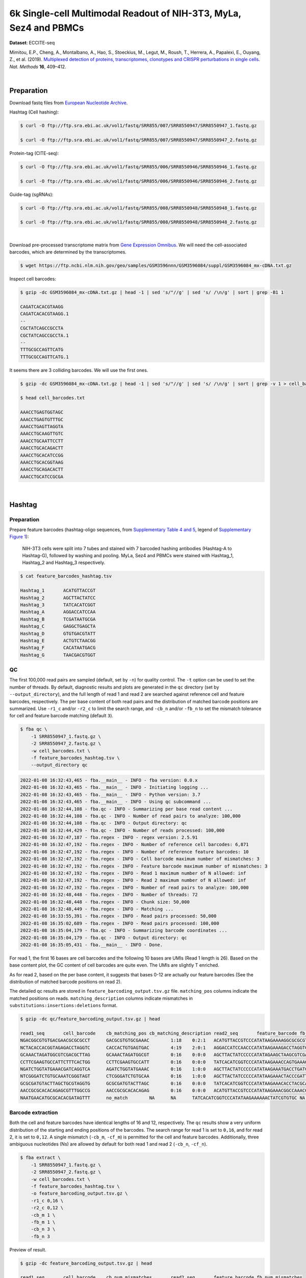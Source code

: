 .. _tutorial_eccite-seq_prjna521522:

####################################################################
 6k Single-cell Multimodal Readout of NIH-3T3, MyLa, Sez4 and PBMCs
####################################################################

**Dataset**: ECCITE-seq

Mimitou, E.P., Cheng, A., Montalbano, A., Hao, S., Stoeckius, M., Legut,
M., Roush, T., Herrera, A., Papalexi, E., Ouyang, Z., et al. (2019).
`Multiplexed detection of proteins, transcriptomes, clonotypes and
CRISPR perturbations in single cells
<https://doi.org/10.1038/s41592-019-0392-0>`_. *Nat. Methods* **16**,
409–412.

|

*************
 Preparation
*************

Download fastq files from `European Nucleotide Archive`_.

.. _european nucleotide archive: https://www.ebi.ac.uk/ena/browser/view/PRJNA521522?show=reads

Hashtag (Cell hashing):

.. code:: console

   $ curl -O ftp://ftp.sra.ebi.ac.uk/vol1/fastq/SRR855/007/SRR8550947/SRR8550947_1.fastq.gz

   $ curl -O ftp://ftp.sra.ebi.ac.uk/vol1/fastq/SRR855/007/SRR8550947/SRR8550947_2.fastq.gz

Protein-tag (CITE-seq):

.. code:: console

   $ curl -O ftp://ftp.sra.ebi.ac.uk/vol1/fastq/SRR855/006/SRR8550946/SRR8550946_1.fastq.gz

   $ curl -O ftp://ftp.sra.ebi.ac.uk/vol1/fastq/SRR855/006/SRR8550946/SRR8550946_2.fastq.gz

Guide-tag (sgRNAs):

.. code:: console

   $ curl -O ftp://ftp.sra.ebi.ac.uk/vol1/fastq/SRR855/008/SRR8550948/SRR8550948_1.fastq.gz

   $ curl -O ftp://ftp.sra.ebi.ac.uk/vol1/fastq/SRR855/008/SRR8550948/SRR8550948_2.fastq.gz

|

Download pre-processed transcriptome matrix from `Gene Expression
Omnibus`_. We will need the cell-associated barcodes, which are
determined by the transcriptomes.

.. _gene expression omnibus: https://www.ncbi.nlm.nih.gov/geo/query/acc.cgi?acc=GSM3596084

.. code:: console

   $ wget https://ftp.ncbi.nlm.nih.gov/geo/samples/GSM3596nnn/GSM3596084/suppl/GSM3596084_mx-cDNA.txt.gz

Inspect cell barcodes:

.. code:: console

   $ gzip -dc GSM3596084_mx-cDNA.txt.gz | head -1 | sed 's/"//g' | sed 's/ /\n/g' | sort | grep -B1 1

   CAGATCACACGTAAGG
   CAGATCACACGTAAGG.1
   --
   CGCTATCAGCCGCCTA
   CGCTATCAGCCGCCTA.1
   --
   TTTGCGCCAGTTCATG
   TTTGCGCCAGTTCATG.1

It seems there are 3 colliding barcodes. We will use the first ones.

.. code:: console

   $ gzip -dc GSM3596084_mx-cDNA.txt.gz | head -1 | sed 's/"//g' | sed 's/ /\n/g' | sort | grep -v 1 > cell_barcodes.txt

   $ head cell_barcodes.txt

   AAACCTGAGTGGTAGC
   AAACCTGAGTGTTTGC
   AAACCTGAGTTAGGTA
   AAACCTGCAAGTTGTC
   AAACCTGCAATTCCTT
   AAACCTGCACAGACTT
   AAACCTGCACATCCGG
   AAACCTGCACGGTAAG
   AAACCTGCAGACACTT
   AAACCTGCATCCGCGA

|

*********
 Hashtag
*********

Preparation
===========

Prepare feature barcodes (hashtag-oligo sequences, from `Supplementary
Table 4 and 5
<https://www.nature.com/articles/s41592-019-0392-0#MOESM1>`_, legend of
`Supplementary Figure 1
<https://www.nature.com/articles/s41592-019-0392-0#MOESM1>`_):

   NIH-3T3 cells were split into 7 tubes and stained with 7 barcoded
   hashing antibodies (Hashtag-A to Hashtag-G), followed by washing and
   pooling. MyLa, Sez4 and PBMCs were stained with Hashtag_1, Hashtag_2
   and Hashtag_3 respectively.

.. code:: console

   $ cat feature_barcodes_hashtag.tsv

   Hashtag_1       ACATGTTACCGT
   Hashtag_2       AGCTTACTATCC
   Hashtag_3       TATCACATCGGT
   Hashtag_A       AGGACCATCCAA
   Hashtag_B       TCGATAATGCGA
   Hashtag_C       GAGGCTGAGCTA
   Hashtag_D       GTGTGACGTATT
   Hashtag_E       ACTGTCTAACGG
   Hashtag_F       CACATAATGACG
   Hashtag_G       TAACGACGTGGT

QC
==

The first 100,000 read pairs are sampled (default, set by ``-n``) for
quality control. The ``-t`` option can be used to set the number of
threads. By default, diagnostic results and plots are generated in the
``qc`` directory (set by ``--output_directory``), and the full length of
read 1 and read 2 are searched against reference cell and feature
barcodes, respectively. The per base content of both read pairs and the
distribution of matched barcode positions are summarized. Use ``-r1_c``
and/or ``-r2_c`` to limit the search range, and ``-cb_n`` and/or
``-fb_n`` to set the mismatch tolerance for cell and feature barcode
matching (default ``3``).

.. code:: console

   $ fba qc \
       -1 SRR8550947_1.fastq.gz \
       -2 SRR8550947_2.fastq.gz \
       -w cell_barcodes.txt \
       -f feature_barcodes_hashtag.tsv \
       --output_directory qc

.. code:: console

   2022-01-08 16:32:43,465 - fba.__main__ - INFO - fba version: 0.0.x
   2022-01-08 16:32:43,465 - fba.__main__ - INFO - Initiating logging ...
   2022-01-08 16:32:43,465 - fba.__main__ - INFO - Python version: 3.7
   2022-01-08 16:32:43,465 - fba.__main__ - INFO - Using qc subcommand ...
   2022-01-08 16:32:44,108 - fba.qc - INFO - Summarizing per base read content ...
   2022-01-08 16:32:44,108 - fba.qc - INFO - Number of read pairs to analyze: 100,000
   2022-01-08 16:32:44,108 - fba.qc - INFO - Output directory: qc
   2022-01-08 16:32:44,429 - fba.qc - INFO - Number of reads processed: 100,000
   2022-01-08 16:32:47,187 - fba.regex - INFO - regex version: 2.5.91
   2022-01-08 16:32:47,192 - fba.regex - INFO - Number of reference cell barcodes: 6,871
   2022-01-08 16:32:47,192 - fba.regex - INFO - Number of reference feature barcodes: 10
   2022-01-08 16:32:47,192 - fba.regex - INFO - Cell barcode maximum number of mismatches: 3
   2022-01-08 16:32:47,192 - fba.regex - INFO - Feature barcode maximum number of mismatches: 3
   2022-01-08 16:32:47,192 - fba.regex - INFO - Read 1 maximum number of N allowed: inf
   2022-01-08 16:32:47,192 - fba.regex - INFO - Read 2 maximum number of N allowed: inf
   2022-01-08 16:32:47,192 - fba.regex - INFO - Number of read pairs to analyze: 100,000
   2022-01-08 16:32:48,448 - fba.regex - INFO - Number of threads: 72
   2022-01-08 16:32:48,448 - fba.regex - INFO - Chunk size: 50,000
   2022-01-08 16:32:48,449 - fba.regex - INFO - Matching ...
   2022-01-08 16:33:55,391 - fba.regex - INFO - Read pairs processed: 50,000
   2022-01-08 16:35:02,689 - fba.regex - INFO - Read pairs processed: 100,000
   2022-01-08 16:35:04,179 - fba.qc - INFO - Summarizing barcode coordinates ...
   2022-01-08 16:35:04,179 - fba.qc - INFO - Output directory: qc
   2022-01-08 16:35:05,431 - fba.__main__ - INFO - Done.

For read 1, the first 16 bases are cell barcodes and the following 10
bases are UMIs (Read 1 length is 26). Based on the base content plot,
the GC content of cell barcodes are quite even. The UMIs are slightly T
enriched.

.. image:: Pyplot_read1_per_base_seq_content_hashtag.webp
   :width: 390px
   :align: center

As for read 2, based on the per base content, it suggests that bases
0-12 are actually our feature barcodes (See the distribution of matched
barcode positions on read 2).

.. image:: Pyplot_read2_per_base_seq_content_hashtag.webp
   :width: 400px
   :align: center

.. image:: Pyplot_read2_barcodes_starting_ending_hashtag.webp
   :width: 400px
   :align: center

The detailed qc results are stored in
``feature_barcoding_output.tsv.gz`` file. ``matching_pos`` columns
indicate the matched positions on reads. ``matching_description``
columns indicate mismatches in ``substitutions:insertions:deletions``
format.

.. code:: console

   $ gzip -dc qc/feature_barcoding_output.tsv.gz | head

   read1_seq       cell_barcode    cb_matching_pos cb_matching_description read2_seq       feature_barcode fb_matching_pos fb_matching_description
   NGACGGCGTGTGACGAACGCGCGCCT      GACGCGTGTGCGAAAC        1:18    0:2:1   ACATGTTACCGTCCCATATAAGAAAAGGCGCGCGTTCGT Hashtag_1_ACATGTTACCGT  0:12    0:0:0
   NCTACACCACGGTAGAGACCTAGGTC      CACCACTGTGAGTGAC        4:19    2:0:1   AGGACCATCCAACCCATATAAGAAAGACCTAGGTCTCTA Hashtag_A_AGGACCATCCAA  0:12    0:0:0
   GCAAACTAGATGGCGTCGACGCTTAG      GCAAACTAGATGGCGT        0:16    0:0:0   AGCTTACTATCCCCCATATAGAAGCTAAGCGTCGACGCC Hashtag_2_AGCTTACTATCC  0:12    0:0:0
   CCTTCGAAGTGCCATTCTTTCACTGG      CCTTCGAAGTGCCATT        0:16    0:0:0   TATCACATCGGTCCCATATAAGAAACCAGTGAAAGAATG Hashtag_3_TATCACATCGGT  0:12    0:0:0
   NGATCTGGTATGAAACGATCAGGTCA      AGATCTGGTATGAAAC        0:16    1:0:0   AGCTTACTATCCCCCATATAAGAAATGACCTGATCGTTT Hashtag_2_AGCTTACTATCC  0:12    0:0:0
   NTCGGGATCTGTGCAAATCGGGTAGT      CTCGGGATCTGTGCAA        0:16    1:0:0   AGCTTACTATCCCCCATATAAGAAACTACCCGATTTGCA Hashtag_2_AGCTTACTATCC  0:12    0:0:0
   GCGCGATGTACTTAGCTGCGTAGGTG      GCGCGATGTACTTAGC        0:16    0:0:0   TATCACATCGGTCCCATATAAGAAACACCTACGCAGCTA Hashtag_3_TATCACATCGGT  0:12    0:0:0
   AACCGCGCACACAGAGCGTTTGGCCG      AACCGCGCACACAGAG        0:16    0:0:0   ACATGTTACCGTCCCATATAAGAAACGGCCAAACGCTCT Hashtag_1_ACATGTTACCGT  0:12    0:0:0
   NAATGAACATGCGCACACGATAGTTT      no_match        NA      NA      TATCACATCGGTCCCATATAAGAAAAAACTATCGTGTGC NA      NA      NA

Barcode extraction
==================

Both the cell and feature barcodes have identical lengths of 16 and 12,
respectively. The ``qc`` results show a very uniform distribution of the
starting and ending positions of the barcodes. The search range for read
1 is set to ``0,16``, and for read 2, it is set to ``0,12``. A single
mismatch (``-cb_m``, ``-cf_m``) is permitted for the cell and feature
barcodes. Additionally, three ambiguous nucleotides (Ns) are allowed by
default for both read 1 and read 2 (``-cb_n``, ``-cf_n``).

.. code:: console

   $ fba extract \
       -1 SRR8550947_1.fastq.gz \
       -2 SRR8550947_2.fastq.gz \
       -w cell_barcodes.txt \
       -f feature_barcodes_hashtag.tsv \
       -o feature_barcoding_output.tsv.gz \
       -r1_c 0,16 \
       -r2_c 0,12 \
       -cb_m 1 \
       -fb_m 1 \
       -cb_n 3 \
       -fb_n 3

Preview of result.

.. code:: console

   $ gzip -dc feature_barcoding_output.tsv.gz | head

   read1_seq       cell_barcode    cb_num_mismatches       read2_seq       feature_barcode fb_num_mismatches
   NGACGGCGTGTGACGAacgcgcgcct      TGACGGCGTGTGACGA        1       ACATGTTACCGTcccatataagaaaaggcgcgcgttcgt Hashtag_1_ACATGTTACCGT  0
   NCTACACCACGGTAGAgacctaggtc      CCTACACCACGGTAGA        1       AGGACCATCCAAcccatataagaaagacctaggtctcta Hashtag_A_AGGACCATCCAA  0
   GCAAACTAGATGGCGTcgacgcttag      GCAAACTAGATGGCGT        0       AGCTTACTATCCcccatatagaagctaagcgtcgacgcc Hashtag_2_AGCTTACTATCC  0
   CCTTCGAAGTGCCATTctttcactgg      CCTTCGAAGTGCCATT        0       TATCACATCGGTcccatataagaaaccagtgaaagaatg Hashtag_3_TATCACATCGGT  0
   NGATCTGGTATGAAACgatcaggtca      AGATCTGGTATGAAAC        1       AGCTTACTATCCcccatataagaaatgacctgatcgttt Hashtag_2_AGCTTACTATCC  0
   NTCGGGATCTGTGCAAatcgggtagt      CTCGGGATCTGTGCAA        1       AGCTTACTATCCcccatataagaaactacccgatttgca Hashtag_2_AGCTTACTATCC  0
   GCGCGATGTACTTAGCtgcgtaggtg      GCGCGATGTACTTAGC        0       TATCACATCGGTcccatataagaaacacctacgcagcta Hashtag_3_TATCACATCGGT  0
   AACCGCGCACACAGAGcgtttggccg      AACCGCGCACACAGAG        0       ACATGTTACCGTcccatataagaaacggccaaacgctct Hashtag_1_ACATGTTACCGT  0
   TCAGATGAGAATGTTGgtggggcttc      TCAGATGAGAATGTTG        0       TATCACATCGGTcccatataagaaagaagccccaccaac Hashtag_3_TATCACATCGGT  0

Result summary.

57.0% (4,897,995 out of 8,591,807) of total read pairs have valid cell
and feature barcodes.

.. code:: console

   2022-01-08 16:35:05,778 - fba.__main__ - INFO - fba version: 0.0.x
   2022-01-08 16:35:05,778 - fba.__main__ - INFO - Initiating logging ...
   2022-01-08 16:35:05,778 - fba.__main__ - INFO - Python version: 3.7
   2022-01-08 16:35:05,778 - fba.__main__ - INFO - Using extract subcommand ...
   2022-01-08 16:35:05,791 - fba.levenshtein - INFO - Number of reference cell barcodes: 6,871
   2022-01-08 16:35:05,791 - fba.levenshtein - INFO - Number of reference feature barcodes: 10
   2022-01-08 16:35:05,791 - fba.levenshtein - INFO - Read 1 coordinates to search: [0, 16)
   2022-01-08 16:35:05,791 - fba.levenshtein - INFO - Read 2 coordinates to search: [0, 12)
   2022-01-08 16:35:05,791 - fba.levenshtein - INFO - Cell barcode maximum number of mismatches: 1
   2022-01-08 16:35:05,792 - fba.levenshtein - INFO - Feature barcode maximum number of mismatches: 1
   2022-01-08 16:35:05,792 - fba.levenshtein - INFO - Read 1 maximum number of N allowed: 3
   2022-01-08 16:35:05,792 - fba.levenshtein - INFO - Read 2 maximum number of N allowed: 3
   2022-01-08 16:35:05,984 - fba.levenshtein - INFO - Matching ...
   2022-01-08 16:38:39,570 - fba.levenshtein - INFO - Number of read pairs processed: 8,591,807
   2022-01-08 16:38:39,572 - fba.levenshtein - INFO - Number of read pairs w/ valid barcodes: 4,897,995
   2022-01-08 16:38:39,582 - fba.__main__ - INFO - Done.

Matrix generation
=================

Only fragments with correctly matched cell and feature barcodes are
included, while fragments with UMI lengths less than the specified value
are discarded. UMI removal is performed using UMI-tools (`Smith, T., et
al. 2017. Genome Res. 27, 491–499.`_), with the starting position on
read 1 set by ``-us`` (default ``16``) and the length set by ``-ul``
(default ``12``). The UMI deduplication method can be set using ``-ud``
(default ``directional``), and the UMI deduplication mismatch threshold
can be specified using ``-um`` (default ``1``).

.. _smith, t., et al. 2017. genome res. 27, 491–499.: http://www.genome.org/cgi/doi/10.1101/gr.209601.116

The generated feature count matrix can be easily imported into
well-established single cell analysis packages: Seurat_ and Scanpy_.

.. _scanpy: https://scanpy.readthedocs.io/en/stable

.. _seurat: https://satijalab.org/seurat/

.. code:: console

   $ fba count \
       -i feature_barcoding_output.tsv.gz \
       -o matrix_featurecount.csv.gz \
       -us 16 \
       -ul 10 \
       -um 1 \
       -ud directional

Result summary.

31.3% (1,531,088 out of 4,897,995) of read pairs with valid cell and
feature barcodes are unique fragments. 17.8% (1,531,088 out of
8,591,807) of total sequenced read pairs contribute to the final matrix
with an average of 55 UMIs per cell.

.. code:: console

   2022-01-08 16:41:49,871 - fba.__main__ - INFO - fba version: 0.0.x
   2022-01-08 16:41:49,871 - fba.__main__ - INFO - Initiating logging ...
   2022-01-08 16:41:49,871 - fba.__main__ - INFO - Python version: 3.7
   2022-01-08 16:41:49,871 - fba.__main__ - INFO - Using demultiplex subcommand ...
   2022-01-08 16:42:01,202 - fba.__main__ - INFO - Skipping arguments: "-p/--prob"
   2022-01-08 16:42:01,203 - fba.demultiplex - INFO - Output directory: demultiplexed
   2022-01-08 16:42:01,203 - fba.demultiplex - INFO - Demultiplexing method: 1
   2022-01-08 16:42:01,203 - fba.demultiplex - INFO - UMI normalization method: clr
   2022-01-08 16:42:01,203 - fba.demultiplex - INFO - Visualization: On
   2022-01-08 16:42:01,203 - fba.demultiplex - INFO - Visualization method: tsne
   2022-01-08 16:42:01,203 - fba.demultiplex - INFO - Loading feature count matrix: matrix_featurecount.csv.gz ...
   2022-01-08 16:42:01,479 - fba.demultiplex - INFO - Number of cells: 6,871
   2022-01-08 16:42:01,479 - fba.demultiplex - INFO - Number of positive cells for a feature to be included: 200
   2022-01-08 16:42:01,498 - fba.demultiplex - INFO - Number of features: 10 / 10 (after filtering / original in the matrix)
   2022-01-08 16:42:01,498 - fba.demultiplex - INFO - Features: Hashtag_1 Hashtag_2 Hashtag_3 Hashtag_A Hashtag_B Hashtag_C Hashtag_D Hashtag_E Hashtag_F Hashtag_G
   2022-01-08 16:42:01,499 - fba.demultiplex - INFO - Total UMIs: 1,531,088 / 1,531,088
   2022-01-08 16:42:01,507 - fba.demultiplex - INFO - Median number of UMIs per cell: 55.0 / 55.0
   2022-01-08 16:42:01,507 - fba.demultiplex - INFO - Demultiplexing ...
   2022-01-08 16:44:11,296 - fba.demultiplex - INFO - Generating heatmap ...
   2022-01-08 16:44:17,314 - fba.demultiplex - INFO - Embedding ...
   2022-01-08 16:44:28,444 - fba.__main__ - INFO - Done.

Demultiplexing
==============

Cells are classified based on the abundance of features (hashtags, no
transcriptome information used). Demultiplexing method ``1`` (set by
``-dm``) is implemented based on the method described in `Stoeckius, M.,
et al. (2018) <https://doi.org/10.1186/s13059-018-1603-1>`_ with some
modifications. A cell identity matrix is generated in the output
directory (set by ``--output_directory``, default ``demultiplexed``): 0
means negative, 1 means positive. Use ``-q`` to set the quantile
threshold for demulitplexing (Default ``0.9999``). Set ``-v`` to create
visualization plots.

.. code:: console

   $ fba demultiplex \
       -i matrix_featurecount.csv.gz \
       --output_directory demultiplexed \
       -dm 1 \
       -v

.. code:: console

   2022-01-08 16:41:49,871 - fba.__main__ - INFO - fba version: 0.0.x
   2022-01-08 16:41:49,871 - fba.__main__ - INFO - Initiating logging ...
   2022-01-08 16:41:49,871 - fba.__main__ - INFO - Python version: 3.7
   2022-01-08 16:41:49,871 - fba.__main__ - INFO - Using demultiplex subcommand ...
   2022-01-08 16:42:01,202 - fba.__main__ - INFO - Skipping arguments: "-p/--prob"
   2022-01-08 16:42:01,203 - fba.demultiplex - INFO - Output directory: demultiplexed
   2022-01-08 16:42:01,203 - fba.demultiplex - INFO - Demultiplexing method: 1
   2022-01-08 16:42:01,203 - fba.demultiplex - INFO - UMI normalization method: clr
   2022-01-08 16:42:01,203 - fba.demultiplex - INFO - Visualization: On
   2022-01-08 16:42:01,203 - fba.demultiplex - INFO - Visualization method: tsne
   2022-01-08 16:42:01,203 - fba.demultiplex - INFO - Loading feature count matrix: matrix_featurecount.csv.gz ...
   2022-01-08 16:42:01,479 - fba.demultiplex - INFO - Number of cells: 6,871
   2022-01-08 16:42:01,479 - fba.demultiplex - INFO - Number of positive cells for a feature to be included: 200
   2022-01-08 16:42:01,498 - fba.demultiplex - INFO - Number of features: 10 / 10 (after filtering / original in the matrix)
   2022-01-08 16:42:01,498 - fba.demultiplex - INFO - Features: Hashtag_1 Hashtag_2 Hashtag_3 Hashtag_A Hashtag_B Hashtag_C Hashtag_D Hashtag_E Hashtag_F Hashtag_G
   2022-01-08 16:42:01,499 - fba.demultiplex - INFO - Total UMIs: 1,531,088 / 1,531,088
   2022-01-08 16:42:01,507 - fba.demultiplex - INFO - Median number of UMIs per cell: 55.0 / 55.0
   2022-01-08 16:42:01,507 - fba.demultiplex - INFO - Demultiplexing ...
   2022-01-08 16:44:11,296 - fba.demultiplex - INFO - Generating heatmap ...
   2022-01-08 16:44:17,314 - fba.demultiplex - INFO - Embedding ...
   2022-01-08 16:44:28,444 - fba.__main__ - INFO - Done.

Heatmap of the relative abundance of features (hashtags) across all
cells. Each column represents a single cell.

.. image:: Pyplot_heatmap_cells_demultiplexed_hashtag.png
   :alt: Heatmap
   :width: 700px
   :align: center

t-SNE embedding of cells based on the abundance of features (hashtags,
no transcriptome information used). Colors indicate the hashtag status
for each cell, as called by FBA.

.. image:: Pyplot_embedding_cells_demultiplexed_hashtag.webp
   :alt: t-SNE embedding
   :width: 500px
   :align: center

Preview the demultiplexing result: the numbers of singlets, multiplets
and negative cells. In summary, the numbers of MyLa, Sez4, PBMCs and
NIH-3T3 cells demultiplexed are 324, 283, 914 and 4,518 respectively.

.. code:: python

   In [1]: import pandas as pd

   In [2]: m = pd.read_csv("demultiplexed/matrix_cell_identity.csv.gz", index_col=0)

   In [3]: m.loc[:, m.sum(axis=0) == 1].sum(axis=1)
   Out[3]:
   Hashtag_1    324
   Hashtag_2    283
   Hashtag_3    914
   Hashtag_A    673
   Hashtag_B    771
   Hashtag_C    709
   Hashtag_D    603
   Hashtag_E    707
   Hashtag_F    764
   Hashtag_G    291
   dtype: int64

   In [4]: sum(m.sum(axis=0) > 1)
   Out[4]: 341

   In [5]: sum(m.sum(axis=0) == 0)
   Out[5]: 491

|

*************
 Protein-tag
*************

Preparation
===========

Prepare feature barcodes (protein-tag sequences, from `Supplementary
Table 3`_, legend of `Supplementary Figure 1`_):

   All cells were stained with a mix of anti-human CD29 and anti-mouse
   CD29 antibodies.

.. _supplementary table 3: https://www.nature.com/articles/s41592-019-0392-0#MOESM1

.. code:: console

   $ cat feature_barcodes_CD29.tsv

   hCD29   AATAGCGGAGCC
   mCD29   CGAAGACCAAGA

QC
==

.. code:: console

   $ fba qc \
       -1 SRR8550946_1.fastq.gz \
       -2 SRR8550946_2.fastq.gz \
       -w cell_barcodes.txt \
       -f feature_barcodes_CD29.tsv \
       --output_directory qc

.. code:: console

   2022-01-08 12:29:00,323 - fba.__main__ - INFO - fba version: 0.0.x
   2022-01-08 12:29:00,323 - fba.__main__ - INFO - Initiating logging ...
   2022-01-08 12:29:00,323 - fba.__main__ - INFO - Python version: 3.7
   2022-01-08 12:29:00,323 - fba.__main__ - INFO - Using qc subcommand ...
   2022-01-08 12:29:00,896 - fba.qc - INFO - Summarizing per base read content ...
   2022-01-08 12:29:00,896 - fba.qc - INFO - Number of read pairs to analyze: 100,000
   2022-01-08 12:29:00,896 - fba.qc - INFO - Output directory: qc
   2022-01-08 12:29:01,119 - fba.qc - INFO - Number of reads processed: 100,000
   2022-01-08 12:29:03,848 - fba.regex - INFO - regex version: 2.5.91
   2022-01-08 12:29:03,852 - fba.regex - INFO - Number of reference cell barcodes: 6,871
   2022-01-08 12:29:03,852 - fba.regex - INFO - Number of reference feature barcodes: 2
   2022-01-08 12:29:03,852 - fba.regex - INFO - Cell barcode maximum number of mismatches: 3
   2022-01-08 12:29:03,852 - fba.regex - INFO - Feature barcode maximum number of mismatches: 3
   2022-01-08 12:29:03,852 - fba.regex - INFO - Read 1 maximum number of N allowed: inf
   2022-01-08 12:29:03,852 - fba.regex - INFO - Read 2 maximum number of N allowed: inf
   2022-01-08 12:29:03,852 - fba.regex - INFO - Number of read pairs to analyze: 100,000
   2022-01-08 12:29:05,062 - fba.regex - INFO - Number of threads: 72
   2022-01-08 12:29:05,062 - fba.regex - INFO - Chunk size: 50,000
   2022-01-08 12:29:05,062 - fba.regex - INFO - Matching ...
   2022-01-08 12:31:07,626 - fba.regex - INFO - Read pairs processed: 50,000
   2022-01-08 12:33:11,971 - fba.regex - INFO - Read pairs processed: 100,000
   2022-01-08 12:33:13,341 - fba.qc - INFO - Summarizing barcode coordinates ...
   2022-01-08 12:33:13,341 - fba.qc - INFO - Output directory: qc
   2022-01-08 12:33:14,203 - fba.__main__ - INFO - Done.

As for read 2, based on the per base content, it suggests that bases
0-12 are actually our feature barcodes (See the distribution of matched
barcode positions on read 2).

.. image:: Pyplot_read2_per_base_seq_content_protein-tag.webp
   :width: 400px
   :align: center

.. image:: Pyplot_read2_barcodes_starting_ending_protein-tag.webp
   :width: 400px
   :align: center

The detailed qc results are stored in
``feature_barcoding_output.tsv.gz`` file. ``matching_pos`` columns
indicate the matched positions on reads. ``matching_description``
columns indicate mismatches in ``substitutions:insertions:deletions``
format.

.. code:: console

   $ gzip -dc feature_barcoding_output.tsv.gz | head -20

   read1_seq       cell_barcode    cb_matching_pos cb_matching_description read2_seq       feature_barcode fb_matching_pos fb_matching_description
   NAGCCGATCACGCGGTCTGGTGGGCA      CAGCCGATCACGCGGT        0:16    1:0:0   AATTCCGTCAGATGACCCATATAAGAAATGCCCACCAGA no_match        NA      NA
   NACACAAGTCTCCCTAGGCCTGTGAC      CAAGATCTCCCTTGTG        4:18    1:0:2   AATTCCGTCAGATGACCCATATAAGAAAGTCACAGGCCT no_match        NA      NA
   TGTATTCAGGAGTCTGAATTGTAATA      CTCGAGGAGATCTGAA        4:18    1:0:2   AATTCCGTCAGATGACCCATATAAGAAATATTACAATTC no_match        NA      NA
   NCGTCAAGTGCCTGGTGCTCCTGTAT      ACGTCAAGTGCCTGGT        0:16    1:0:0   CGAAGACCAAGACCCATATAAGAAAATACAGGAGCACCA mCD29_CGAAGACCAAGA      0:12    0:0:0
   CTAGAGTAGATCGATACGCGGATGGT      CTAGAGTAGATCTGAA        0:15    1:0:1   CGAAGACCAAGACCCATATAAGAAAACCATCCGCGTATC mCD29_CGAAGACCAAGA      0:12    0:0:0
   NATCGGGGTCGAACAGGGAGCGTCAG      AACCGCGAGCGTCAAG        11:26   2:0:1   AATTCCGTCAGATGACCCATATAAGAAACTGACGCTCCC no_match        NA      NA
   AAAGCAAAGACAAGCCAGTATTTACG      ACACCAAGTCCAGTAT        7:21    1:0:2   AATTCCGTCAGATGACCCATATAAGAAACGTAAATACTG no_match        NA      NA
   AAGCCGCGTCTCAACAACAGACTACG      AAGCCGCGTCTCAACA        0:16    0:0:0   AATTCCGTCAGATGACCCATATAAGAAACGTAGTCTGTT no_match        NA      NA
   ACGGAGAAGCGCCTCACTCTATCTTC      ATCCGAAAGCGCCTCA        0:16    1:1:1   AATTCCGTCAGATGACCCATATAAGAAAGAAGATAGAGT no_match        NA      NA
   TCGTACCCACCATCCTACACCGGCAC      CGGAGTCCACCATCCT        1:16    2:0:1   AATTCCGTCAGATGACCCATATAAGAAAAGTGCCGGTGT no_match        NA      NA
   ACAGCTACAGTATGCTTAAAAACAGG      ACAGCTAAGTACTTGC        0:15    0:1:2   AATTCCGTCAGATGACCCATATAAGAAACCTGTTTTTAA no_match        NA      NA
   NTAAGACGTCTAAACCGAGCTGGCAC      CAGCAGCGTCTAAACC        2:16    1:0:2   AATTCCGTCAGATGACCCATATAAGAAAGTGCCAGCTCG no_match        NA      NA
   TCTCTAATCCAGTATGCCTCTCTTGA      AATCCAGTCCGCATCT        5:21    3:0:0   AATTCCGTCAGATGACCCATATAAGAAATCAAGAGAGGC mCD29_CGAAGACCAAGA      23:34   2:0:1
   GACAGAGTCGCATGATTAAAAATCAA      ACAGCTATCGCATGAT        1:16    2:0:1   AATTCCGTCAGATGACCCATATAAGAAATTGATTTTTAA no_match        NA      NA
   NTGAGGGTCTCCAACCGCTTTCTAAT      GATCGCGTCTCCAACC        2:16    1:0:2   AATTCCGTCAGATGACCCATATAAGAAAATTAGAAAGCG no_match        NA      NA
   NAGCTGGTCGCCAAATACGTATAACT      GCCAAATTCGATAGAA        9:24    2:0:1   AATTCCGTCAGATGACCCATATAAGAAAAGTTATACGTA no_match        NA      NA
   GTGCGGTAGTGTTGAAGGTTTATAAT      AGTAGTCAGAAGGTTT        7:21    1:0:2   AATTCCGTCAGATGACCCATATAAGAAAATTATAAACCT no_match        NA      NA
   NGAGCACGTGCCTGTGCTACTAGTAC      ACGCCAGGTGCCTGTG        2:16    1:0:2   AATTCCGTCAGATGACCCATATAAGAAAGTACTAGTAGC no_match        NA      NA
   CGGGTCAAGACACTAAAAAACCTGCT      ACACTGACAAACTGCT        9:26    2:1:0   AATTCCGTCAGATGACCCATATAAGAAAAGCAGGTTTTT no_match        NA      NA

Barcode extraction
==================

.. code:: console

   $ fba extract \
       -1 SRR8550946_1.fastq.gz \
       -2 SRR8550946_2.fastq.gz \
       -w cell_barcodes.txt \
       -f feature_barcodes_CD29.tsv \
       -o feature_barcoding_output.tsv.gz \
       -r1_c 0,16 \
       -r2_c 0,12 \
       -cb_m 2

Preview of result.

.. code:: console

   $ gzip -dc feature_barcoding_output.tsv.gz | head

   read1_seq       cell_barcode    cb_num_mismatches       read2_seq       feature_barcode fb_num_mismatches
   NCGTCAAGTGCCTGGTgctcctgtat      ACGTCAAGTGCCTGGT        1       CGAAGACCAAGAcccatataagaaaatacaggagcacca mCD29_CGAAGACCAAGA      0
   CTAGAGTAGATCGATAcgcggatggt      CTAGAGTAGATCTGAA        2       CGAAGACCAAGAcccatataagaaaaccatccgcgtatc mCD29_CGAAGACCAAGA      0
   GGAAAGCCAATCCGATatcccgtatc      GGAAAGCCAATCCGAT        0       CGAAGACCAAGAcccatataagaaagatacgggatatcg mCD29_CGAAGACCAAGA      0
   GCAAACTCAAACAACAaaccttaagg      GCAAACTCAAACAACA        0       CGAAGACCAAGAcccatataagaaaccttaaggtttgtt mCD29_CGAAGACCAAGA      0
   GTTACAGGTCTCCACTaatagaaggg      GTTACAGGTCTCCACT        0       AATAGCGGAGCCcccatataagaaacccttctattagtg hCD29_AATAGCGGAGCC      0
   CGGACACAGGGCTTCCaaagttttag      CGGACACAGGGCTTCC        0       AATAGCGGAGCCcccatataagaaactaaaactttggaa hCD29_AATAGCGGAGCC      0
   TACGGATTCACCACCTcaccctcttg      TACGGATTCACCACCT        0       CGAAGACCAAGAcccatataagaaacaagagggtgaggt mCD29_CGAAGACCAAGA      0
   GCTTCCAGTTCCCTTGcagacaagag      GCTTCCAGTTCCCTTG        0       CGAAGACCAAGAcccatataagaaactcttgtctgcaag mCD29_CGAAGACCAAGA      0
   CTGCCTAGTGAAATCAatggggaggc      CTGCCTAGTGAAATCA        0       CGAAGACCAAGAcccatataagaaagcctccccattgat mCD29_CGAAGACCAAGA      0

Result summary.

5.9% (256,759 out of 4,372,604) of total read pairs have valid cell and
feature barcodes.

.. code:: console

   2022-01-08 12:33:14,547 - fba.__main__ - INFO - fba version: 0.0.x
   2022-01-08 12:33:14,547 - fba.__main__ - INFO - Initiating logging ...
   2022-01-08 12:33:14,547 - fba.__main__ - INFO - Python version: 3.7
   2022-01-08 12:33:14,547 - fba.__main__ - INFO - Using extract subcommand ...
   2022-01-08 12:33:14,561 - fba.levenshtein - INFO - Number of reference cell barcodes: 6,871
   2022-01-08 12:33:14,561 - fba.levenshtein - INFO - Number of reference feature barcodes: 2
   2022-01-08 12:33:14,561 - fba.levenshtein - INFO - Read 1 coordinates to search: [0, 16)
   2022-01-08 12:33:14,561 - fba.levenshtein - INFO - Read 2 coordinates to search: [0, 12)
   2022-01-08 12:33:14,561 - fba.levenshtein - INFO - Cell barcode maximum number of mismatches: 2
   2022-01-08 12:33:14,561 - fba.levenshtein - INFO - Feature barcode maximum number of mismatches: 1
   2022-01-08 12:33:14,561 - fba.levenshtein - INFO - Read 1 maximum number of N allowed: 3
   2022-01-08 12:33:14,561 - fba.levenshtein - INFO - Read 2 maximum number of N allowed: 3
   2022-01-08 12:33:15,856 - fba.levenshtein - INFO - Matching ...
   2022-01-08 12:37:37,930 - fba.levenshtein - INFO - Number of read pairs processed: 4,372,604
   2022-01-08 12:37:37,931 - fba.levenshtein - INFO - Number of read pairs w/ valid barcodes: 256,759
   2022-01-08 12:37:37,985 - fba.__main__ - INFO - Done.

Matrix generation
=================

.. code:: console

   $ fba count \
       -i feature_barcoding_output.tsv.gz \
       -o matrix_featurecount.csv.gz \
       -us 16 \
       -ul 10 \
       -um 1 \
       -ud directional

Result summary.

96.2% (246,996 out of 256,759) of read pairs with valid cell and feature
barcodes are unique fragments. 5.6% (246,996 out of 4,372,604) of total
sequenced read pairs contribute to the final matrix with an average of
29 UMIs per cell.

.. code:: console

   2022-01-08 12:37:38,233 - fba.__main__ - INFO - fba version: 0.0.x
   2022-01-08 12:37:38,233 - fba.__main__ - INFO - Initiating logging ...
   2022-01-08 12:37:38,233 - fba.__main__ - INFO - Python version: 3.7
   2022-01-08 12:37:38,233 - fba.__main__ - INFO - Using count subcommand ...
   2022-01-08 12:37:39,087 - fba.count - INFO - UMI-tools version: 1.1.1
   2022-01-08 12:37:39,090 - fba.count - INFO - UMI starting position on read 1: 16
   2022-01-08 12:37:39,090 - fba.count - INFO - UMI length: 10
   2022-01-08 12:37:39,090 - fba.count - INFO - UMI-tools deduplication threshold: 1
   2022-01-08 12:37:39,090 - fba.count - INFO - UMI-tools deduplication method: directional
   2022-01-08 12:37:39,090 - fba.count - INFO - Header line: read1_seq cell_barcode cb_num_mismatches read2_seq feature_barcode fb_num_mismatches
   2022-01-08 12:37:39,587 - fba.count - INFO - Number of lines processed: 256,759
   2022-01-08 12:37:39,590 - fba.count - INFO - Number of cell barcodes detected: 6,871
   2022-01-08 12:37:39,590 - fba.count - INFO - Number of features detected: 2
   2022-01-08 12:37:40,917 - fba.count - INFO - Total UMIs after deduplication: 246,996
   2022-01-08 12:37:40,926 - fba.count - INFO - Median number of UMIs per cell: 29.0
   2022-01-08 12:37:40,983 - fba.__main__ - INFO - Done.

t-SNE embedding of cells based on the abundance of features (hashtags,
no transcriptome information used). Colors indicate the hashtag status
for each cell, as called by FBA, and the abundance of protein tags. This
is a re-creation of `Fig. 1c`_ in `Mimitou, E.P., et al. (2019)`_ (The
embedding is based on hashtags, not the transcriptomes).

.. _fig. 1c: https://www.nature.com/articles/s41592-019-0392-0/figures/1

.. _mimitou, e.p., et al. (2019): https://doi.org/10.1038/s41592-019-0392-0

.. image:: Rplot_embedding_protein-tag_vertical.webp
   :width: 350px
   :alt: t-SNE embedding
   :align: center

|

***********
 Guide-tag
***********

Preparation
===========

Prepare feature barcodes (guide-tag sequences, from `Supplementary Table
2`_, `Supplementary Figure 1`_\c).

.. _supplementary table 2: https://www.nature.com/articles/s41592-019-0392-0#MOESM1

.. code:: console

   $ cat feature_barcodes_guide-tag.tsv

   mNT1    CGCGGAGCCGAATACCTCG
   mNT2    CGTCGAACCTCCGTGAAAG
   mNT3    ATCGAGCCGAACTGCAACT
   mNT4    AAGGCGTTCGCCTTACACG
   mNT5    GACATTTAGTACCCGGAGT
   mNT6    CTCGTTCCCTAACGGCGCG
   mNT7    CCCGTAGACGGTCGAACAA
   mNT8    CCATATCGCACCCGATGGG
   mNT9    TTACTAGCAGGTGACGCCC
   mNT10   AATACGTTGCGAGTAGAAG

QC
==

.. code:: console

   $ fba qc \
       -1 SRR8550948_1.fastq.gz \
       -2 SRR8550948_2.fastq.gz \
       -w cell_barcodes.txt \
       -f feature_barcodes_guide-tag.tsv \
       --output_directory qc

.. code:: console

   2022-01-08 14:39:46,616 - fba.__main__ - INFO - fba version: 0.0.x
   2022-01-08 14:39:46,616 - fba.__main__ - INFO - Initiating logging ...
   2022-01-08 14:39:46,617 - fba.__main__ - INFO - Python version: 3.7
   2022-01-08 14:39:46,617 - fba.__main__ - INFO - Using qc subcommand ...
   2022-01-08 14:39:47,209 - fba.qc - INFO - Summarizing per base read content ...
   2022-01-08 14:39:47,209 - fba.qc - INFO - Number of read pairs to analyze: 100,000
   2022-01-08 14:39:47,209 - fba.qc - INFO - Output directory: qc
   2022-01-08 14:39:47,428 - fba.qc - INFO - Number of reads processed: 100,000
   2022-01-08 14:39:50,099 - fba.regex - INFO - regex version: 2.5.91
   2022-01-08 14:39:50,103 - fba.regex - INFO - Number of reference cell barcodes: 6,871
   2022-01-08 14:39:50,103 - fba.regex - INFO - Number of reference feature barcodes: 10
   2022-01-08 14:39:50,103 - fba.regex - INFO - Cell barcode maximum number of mismatches: 3
   2022-01-08 14:39:50,103 - fba.regex - INFO - Feature barcode maximum number of mismatches: 3
   2022-01-08 14:39:50,103 - fba.regex - INFO - Read 1 maximum number of N allowed: inf
   2022-01-08 14:39:50,103 - fba.regex - INFO - Read 2 maximum number of N allowed: inf
   2022-01-08 14:39:50,103 - fba.regex - INFO - Number of read pairs to analyze: 100,000
   2022-01-08 14:39:51,295 - fba.regex - INFO - Number of threads: 72
   2022-01-08 14:39:51,296 - fba.regex - INFO - Chunk size: 50,000
   2022-01-08 14:39:51,296 - fba.regex - INFO - Matching ...
   2022-01-08 14:40:49,770 - fba.regex - INFO - Read pairs processed: 50,000
   2022-01-08 14:41:50,088 - fba.regex - INFO - Read pairs processed: 100,000
   2022-01-08 14:41:51,366 - fba.qc - INFO - Summarizing barcode coordinates ...
   2022-01-08 14:41:51,366 - fba.qc - INFO - Output directory: qc
   2022-01-08 14:41:52,542 - fba.__main__ - INFO - Done.

As for read 2, based on the per base content, it suggests that bases
15-34 are actually our feature barcodes (See the distribution of matched
barcode positions on read 2).

.. image:: Pyplot_read2_per_base_seq_content_guide-tag.webp
   :width: 400px
   :align: center

.. image:: Pyplot_read2_barcodes_starting_ending_guide-tag.webp
   :width: 400px
   :align: center

The detailed qc results are stored in
``feature_barcoding_output.tsv.gz`` file. ``matching_pos`` columns
indicate the matched positions on reads. ``matching_description``
columns indicate mismatches in ``substitutions:insertions:deletions``
format.

.. code:: console

   $ gzip -dc feature_barcoding_output.tsv.gz | head

   read1_seq       cell_barcode    cb_matching_pos cb_matching_description read2_seq       feature_barcode fb_matching_pos fb_matching_description
   NTAAGAGGTCTGCAATCTATATGCAA      AGCGGTCCATGCAATC        3:17    1:0:2   TTCTAGCTCTAAAACCCCGTAGACGGTCGAACAATCCCC mNT7_CCCGTAGACGGTCGAACAA        15:34   0:0:0
   ATCCACCGTCATATCGACATGCCACA      ATCCACCGTCATATCG        0:16    0:0:0   TTCTAGCTCTAAAACCCCGTAGACGGTCGAACAATCCCC mNT7_CCCGTAGACGGTCGAACAA        15:34   0:0:0
   TGCCAAACACTGAAGGATGTCGCCAC      ACACTGAAGGATGTAT        6:22    2:0:0   TTCTAGCTCTAAAACGACATTTAGTACCCGGAGTCCCCA mNT5_GACATTTAGTACCCGGAGT        15:34   0:0:0
   NTCGAAGAGGGTATCGTGAAGTGCTT      AGGGATGGTGAAGGCT        7:25    1:2:0   TTCTAGCTCTAAAACCCATATCGCACCCGATGGGTCCCC mNT8_CCATATCGCACCCGATGGG        15:34   0:0:0
   CCTTACGAGTGGACGTGCAGTCAGGT      CCTTACGAGTGGACGT        0:16    0:0:0   TTCTAGCTCTAAAACCTCGTTCCCTAACGGCGCGGCCCA mNT6_CTCGTTCCCTAACGGCGCG        15:34   0:0:0
   GGTACAGGATCGCAAACGCGCAAATT      ACACTGATCGCAAACT        3:18    2:0:1   AATTCCGTCAGATGACCCATATAAGAAATTTGCGCGTTT no_match        NA      NA
   NAAATGATCCAAACTGTAAGGGAAGC      AAACCTGTCCAAACTG        1:16    0:1:2   TTCTAGCTCTAAAACGACATTTAGTACCCGGAGTCCCCA mNT5_GACATTTAGTACCCGGAGT        15:34   0:0:0
   NCACATAAGGAGTTGCGCAACCGCGA      CACATAGAGTTCGCGC        1:18    0:2:1   TTCTAGCTCTAAAACCCATATCGCACCCGATGGGTCCCC mNT8_CCATATCGCACCCGATGGG        15:34   0:0:0
   AGGGTGAAGCGCTTATTAATCGAAGG      AGGGTGAAGCGATGAC        0:16    3:0:0   AATTCCGTCAGATGACCCATATAAGAAACCTTCGATTAA no_match        NA      NA

Barcode extraction
==================

.. code:: console

   $ fba extract \
       -1 SRR8550948_1.fastq.gz \
       -2 SRR8550948_2.fastq.gz \
       -w cell_barcodes.txt \
       -f feature_barcodes_guide-tag.tsv \
       -o feature_barcoding_output.tsv.gz \
       -r1_c 0,16 \
       -r2_c 15,34 \
       -cb_m 2

Result summary.

63.4% (24,425,023 out of 38,537,829) of total read pairs have valid cell
and feature barcodes.

.. code:: console

   2022-01-08 14:41:52,877 - fba.__main__ - INFO - fba version: 0.0.x
   2022-01-08 14:41:52,877 - fba.__main__ - INFO - Initiating logging ...
   2022-01-08 14:41:52,877 - fba.__main__ - INFO - Python version: 3.7
   2022-01-08 14:41:52,877 - fba.__main__ - INFO - Using extract subcommand ...
   2022-01-08 14:41:52,894 - fba.levenshtein - INFO - Number of reference cell barcodes: 6,871
   2022-01-08 14:41:52,895 - fba.levenshtein - INFO - Number of reference feature barcodes: 10
   2022-01-08 14:41:52,895 - fba.levenshtein - INFO - Read 1 coordinates to search: [0, 16)
   2022-01-08 14:41:52,895 - fba.levenshtein - INFO - Read 2 coordinates to search: [15, 34)
   2022-01-08 14:41:52,895 - fba.levenshtein - INFO - Cell barcode maximum number of mismatches: 2
   2022-01-08 14:41:52,895 - fba.levenshtein - INFO - Feature barcode maximum number of mismatches: 1
   2022-01-08 14:41:52,895 - fba.levenshtein - INFO - Read 1 maximum number of N allowed: 3
   2022-01-08 14:41:52,895 - fba.levenshtein - INFO - Read 2 maximum number of N allowed: 3
   2022-01-08 14:41:54,222 - fba.levenshtein - INFO - Matching ...
   2022-01-08 14:54:23,469 - fba.levenshtein - INFO - Read pairs processed: 10,000,000
   2022-01-08 15:06:57,696 - fba.levenshtein - INFO - Read pairs processed: 20,000,000
   2022-01-08 15:19:24,990 - fba.levenshtein - INFO - Read pairs processed: 30,000,000
   2022-01-08 15:30:09,131 - fba.levenshtein - INFO - Number of read pairs processed: 38,537,829
   2022-01-08 15:30:09,131 - fba.levenshtein - INFO - Number of read pairs w/ valid barcodes: 24,425,023
   2022-01-08 15:30:09,188 - fba.__main__ - INFO - Done.

Matrix generation
=================

.. code:: console

   $ fba count \
       -i feature_barcoding_output.tsv.gz \
       -o matrix_featurecount.csv.gz \
       -us 16 \
       -ul 10 \
       -um 1 \
       -ud directional

Result summary.

4.3% (1,050,888 out of 24,425,023) of read pairs with valid cell and
feature barcodes are unique fragments. 2.7% (1,050,888 out of
38,537,829) of total sequenced read pairs contribute to the final matrix
with an average of 102 UMIs per cell.

.. code:: console

   2022-01-08 15:30:09,447 - fba.__main__ - INFO - fba version: 0.0.x
   2022-01-08 15:30:09,447 - fba.__main__ - INFO - Initiating logging ...
   2022-01-08 15:30:09,447 - fba.__main__ - INFO - Python version: 3.7
   2022-01-08 15:30:09,447 - fba.__main__ - INFO - Using count subcommand ...
   2022-01-08 15:30:10,313 - fba.count - INFO - UMI-tools version: 1.1.1
   2022-01-08 15:30:10,316 - fba.count - INFO - UMI starting position on read 1: 16
   2022-01-08 15:30:10,316 - fba.count - INFO - UMI length: 10
   2022-01-08 15:30:10,316 - fba.count - INFO - UMI-tools deduplication threshold: 1
   2022-01-08 15:30:10,316 - fba.count - INFO - UMI-tools deduplication method: directional
   2022-01-08 15:30:10,316 - fba.count - INFO - Header line: read1_seq cell_barcode cb_num_mismatches read2_seq feature_barcode fb_num_mismatches
   2022-01-08 15:30:53,780 - fba.count - INFO - Number of lines processed: 24,425,023
   2022-01-08 15:30:53,785 - fba.count - INFO - Number of cell barcodes detected: 6,867
   2022-01-08 15:30:53,785 - fba.count - INFO - Number of features detected: 10
   2022-01-08 15:31:18,853 - fba.count - INFO - Total UMIs after deduplication: 1,050,888
   2022-01-08 15:31:18,862 - fba.count - INFO - Median number of UMIs per cell: 102.0
   2022-01-08 15:31:19,003 - fba.__main__ - INFO - Done.

t-SNE embedding of cells based on the abundance of features (hashtags,
no transcriptome information used). Colors indicate the guide tag
abundance for each cell, as caculated by FBA. This is a re-creation of
`Fig. 1c`_ (iv) in `Mimitou, E.P., et al. (2019)`_ (The embedding is
based on hashtags, not the transcriptomes).

.. image:: Rplot_embedding_guide.webp
   :alt: t-SNE embedding
   :width: 350px
   :align: center

|
